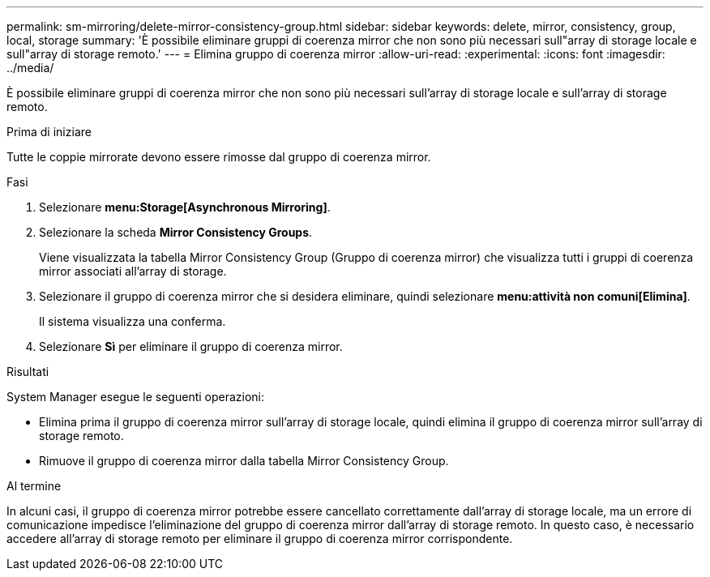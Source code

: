---
permalink: sm-mirroring/delete-mirror-consistency-group.html 
sidebar: sidebar 
keywords: delete, mirror, consistency, group, local, storage 
summary: 'È possibile eliminare gruppi di coerenza mirror che non sono più necessari sull"array di storage locale e sull"array di storage remoto.' 
---
= Elimina gruppo di coerenza mirror
:allow-uri-read: 
:experimental: 
:icons: font
:imagesdir: ../media/


[role="lead"]
È possibile eliminare gruppi di coerenza mirror che non sono più necessari sull'array di storage locale e sull'array di storage remoto.

.Prima di iniziare
Tutte le coppie mirrorate devono essere rimosse dal gruppo di coerenza mirror.

.Fasi
. Selezionare *menu:Storage[Asynchronous Mirroring]*.
. Selezionare la scheda *Mirror Consistency Groups*.
+
Viene visualizzata la tabella Mirror Consistency Group (Gruppo di coerenza mirror) che visualizza tutti i gruppi di coerenza mirror associati all'array di storage.

. Selezionare il gruppo di coerenza mirror che si desidera eliminare, quindi selezionare *menu:attività non comuni[Elimina]*.
+
Il sistema visualizza una conferma.

. Selezionare *Sì* per eliminare il gruppo di coerenza mirror.


.Risultati
System Manager esegue le seguenti operazioni:

* Elimina prima il gruppo di coerenza mirror sull'array di storage locale, quindi elimina il gruppo di coerenza mirror sull'array di storage remoto.
* Rimuove il gruppo di coerenza mirror dalla tabella Mirror Consistency Group.


.Al termine
In alcuni casi, il gruppo di coerenza mirror potrebbe essere cancellato correttamente dall'array di storage locale, ma un errore di comunicazione impedisce l'eliminazione del gruppo di coerenza mirror dall'array di storage remoto. In questo caso, è necessario accedere all'array di storage remoto per eliminare il gruppo di coerenza mirror corrispondente.
